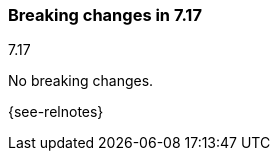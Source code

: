 [[breaking-changes-7.17]]

=== Breaking changes in 7.17
++++
<titleabbrev>7.17</titleabbrev>
++++

//NOTE: The notable-breaking-changes tagged regions are re-used in the
//Installation and Upgrade Guide

// tag::notable-breaking-changes[]

No breaking changes.

// end::notable-breaking-changes[]

{see-relnotes}

